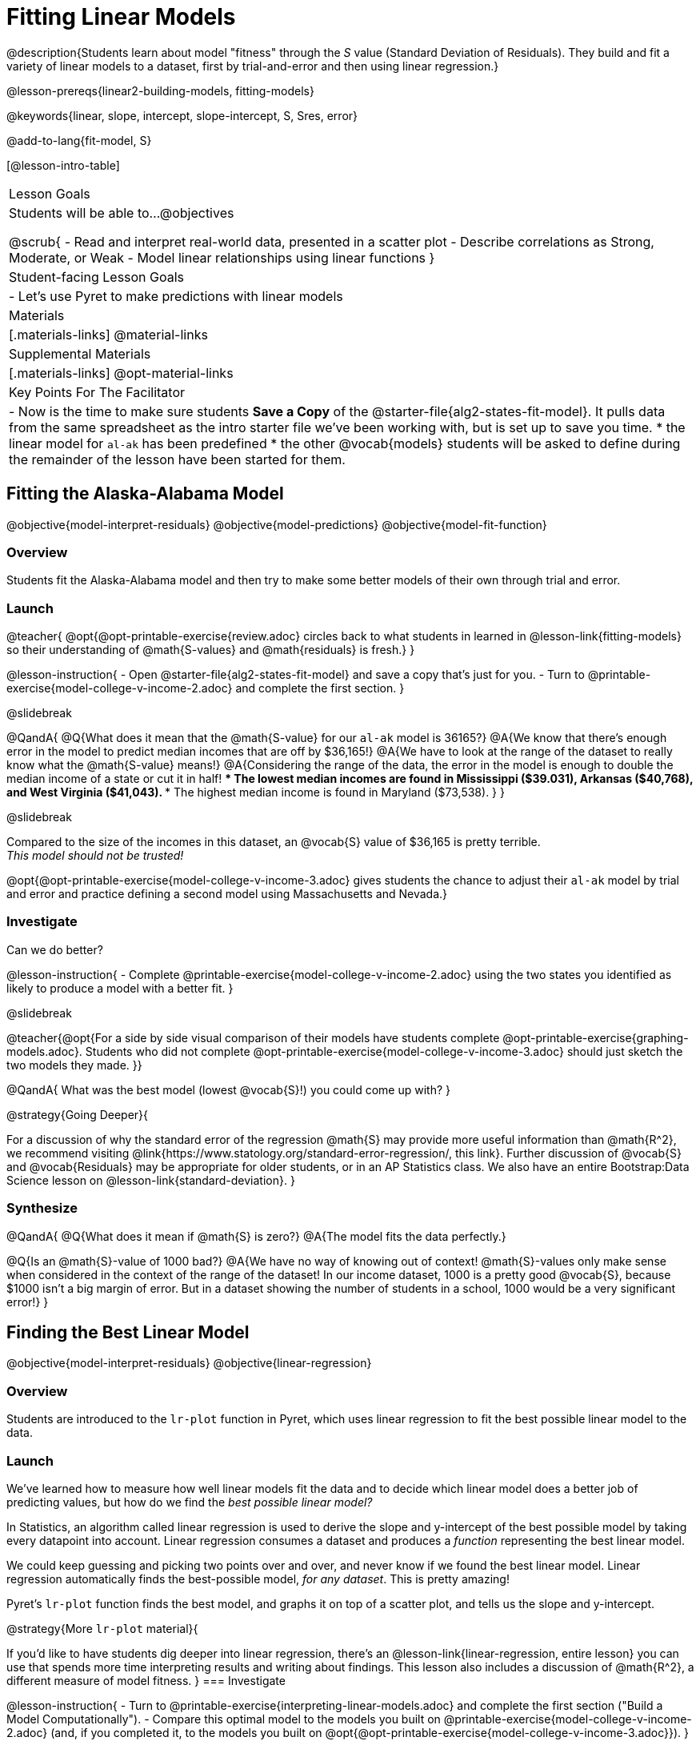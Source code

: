 = Fitting Linear Models

@description{Students learn about model "fitness" through the _S_ value (Standard Deviation of Residuals). They build and fit a variety of linear models to a dataset, first by trial-and-error and then using linear regression.}

@lesson-prereqs{linear2-building-models, fitting-models}

@keywords{linear, slope, intercept, slope-intercept, S, Sres, error}

@add-to-lang{fit-model, S}

[@lesson-intro-table]
|===

| Lesson Goals
| Students will be able to...
@objectives

@scrub{
- Read and interpret real-world data, presented in a scatter plot
- Describe correlations as Strong, Moderate, or Weak
- Model linear relationships using linear functions
}

| Student-facing Lesson Goals
|

- Let's use Pyret to make predictions with linear models


| Materials
|[.materials-links]
@material-links

| Supplemental Materials
|[.materials-links]
@opt-material-links


| Key Points For The Facilitator
|
- Now is the time to make sure students *Save a Copy* of the @starter-file{alg2-states-fit-model}. It pulls data from the same spreadsheet as the intro starter file we've been working with, but is set up to save you time.
  * the linear model for `al-ak` has been predefined
  * the other @vocab{models} students will be asked to define during the remainder of the lesson have been started for them.
|===

== Fitting the Alaska-Alabama Model
@objective{model-interpret-residuals}
@objective{model-predictions}
@objective{model-fit-function}

=== Overview

Students fit the Alaska-Alabama model and then try to make some better models of their own through trial and error.

=== Launch

@teacher{
@opt{@opt-printable-exercise{review.adoc} circles back to what students in learned in @lesson-link{fitting-models} so their understanding of @math{S-values} and @math{residuals} is fresh.}
}

@lesson-instruction{
- Open @starter-file{alg2-states-fit-model} and save a copy that's just for you.
- Turn to @printable-exercise{model-college-v-income-2.adoc} and complete the first section.
}

@slidebreak

@QandA{
@Q{What does it mean that the @math{S-value} for our `al-ak` model is 36165?}
@A{We know that there’s enough error in the model to predict median incomes that are off by $36,165!}
@A{We have to look at the range of the dataset to really know what the @math{S-value} means!}
@A{Considering the range of the data, the error in the model is enough to double the median income of a state or cut it in half!
 *** The lowest median incomes are found in Mississippi ($39.031), Arkansas ($40,768), and West Virginia ($41,043).
 *** The highest median income is found in Maryland ($73,538).
}
}

@slidebreak

Compared to the size of the incomes in this dataset, an @vocab{S} value of $36,165 is pretty terrible. +
__This model should not be trusted!__

@opt{@opt-printable-exercise{model-college-v-income-3.adoc} gives students the chance to adjust their `al-ak` model by trial and error and practice defining a second model using Massachusetts and Nevada.}

=== Investigate

Can we do better?

@lesson-instruction{
- Complete @printable-exercise{model-college-v-income-2.adoc} using the two states you identified as likely to produce a model with a better fit.
}

@slidebreak

@teacher{@opt{For a side by side visual comparison of their models have students complete @opt-printable-exercise{graphing-models.adoc}. Students who did not complete @opt-printable-exercise{model-college-v-income-3.adoc} should just sketch the two models they made.
}}

@QandA{
What was the best model (lowest @vocab{S}!) you could come up with?
}

@strategy{Going Deeper}{

For a discussion of why the standard error of the regression @math{S} may provide more useful information than @math{R^2}, we recommend visiting @link{https://www.statology.org/standard-error-regression/, this link}.
Further discussion of @vocab{S} and @vocab{Residuals} may be appropriate for older students, or in an AP Statistics class. We also have an entire Bootstrap:Data Science lesson on @lesson-link{standard-deviation}.
}

=== Synthesize

@QandA{
@Q{What does it mean if @math{S} is zero?}
@A{The model fits the data perfectly.}

@Q{Is an @math{S}-value of 1000 bad?}
@A{We have no way of knowing out of context! @math{S}-values only make sense when considered in the context of the range of the dataset! In our income dataset, 1000 is a pretty good @vocab{S}, because $1000 isn't a big margin of error. But in a dataset showing the number of students in a school, 1000 would be a very significant error!}
}

== Finding the Best Linear Model
@objective{model-interpret-residuals}
@objective{linear-regression}

=== Overview

Students are introduced to the `lr-plot` function in Pyret, which uses linear regression to fit the best possible linear model to the data.

=== Launch

We've learned how to measure how well linear models fit the data and to decide which linear model does a better job of predicting values, but how do we find the _best possible linear model?_ 

In Statistics, an algorithm called linear regression is used to derive the slope and y-intercept of the best possible model by taking every datapoint into account. Linear regression consumes a dataset and produces a _function_ representing the best linear model.

We could keep guessing and picking two points over and over, and never know if we found the best linear model. Linear regression automatically finds the best-possible model, _for any dataset_. This is pretty amazing!

Pyret's `lr-plot` function finds the best model, and graphs it on top of a scatter plot, and tells us the slope and y-intercept.

@strategy{More `lr-plot` material}{

If you'd like to have students dig deeper into linear regression, there's an @lesson-link{linear-regression, entire lesson} you can use that spends more time interpreting results and writing about findings. This lesson also includes a discussion of @math{R^2}, a different measure of model fitness.
}
=== Investigate

@lesson-instruction{
- Turn to @printable-exercise{interpreting-linear-models.adoc} and complete the first section ("Build a Model Computationally").
- Compare this optimal model to the models you built on @printable-exercise{model-college-v-income-2.adoc} (and, if you completed it, to the models you built on @opt{@opt-printable-exercise{model-college-v-income-3.adoc}}).
}

@QandA{
@Q{How close did your models come to the optimal model?}
@Q{Did anything about the optimal model surprise you?}
}

@strategy{Optional Activity: Guess the Model!}{

1. Divide students into teams of 2-4, and have each team come up with a linear, real-world scenario, then have them write down a linear function that fits this scenario on a sticky note. Make sure no one else can see the function!
2. On the board or some flip-chart paper, have each team draw a _scatter plot_ for which their linear function is best fit. They should only draw the point cloud - _not the function itself!_ Finally, students title their scatter plot to describe their real-world scenario (e.g. - "total cost vs. number of tickets purchased").
3. Have teams switch places or rotate, so that each team is in front of another team's scatter plot. Have them figure out the original function, write their best guess on a sticky note, and stick it next to the plot.
4. Have teams return to their original scatter plot, and look at the model their colleagues guessed. How close were they? What strategies did the class use to figure out the model?

- The slope and y-intercepts can be constrained to make the activity easier or harder. For example, limiting these coefficients to whole numbers, positive numbers, etc.
- To extend the activity, have the teams continue rotating so that each group adds their sticky note for the best-guess model. Then do a gallery walk so that students can reflect: were the models all pretty close? All over the place? Were the guesses for one coefficient grouped more tightly than the guesses for another?
}

=== Synthesize

@QandA{
}

== Using and Intepreting our Models

=== Overview

=== Launch
@lesson-instruction{
Models are only useful if know how to use and interpret them!

- Turn to the second section of @printable-exercise{interpreting-linear-models.adoc}.
- Using the interpretation of the `al-ak` model you'll find there as a guide, write up your interpretation of the optimal model you just found for this dataset. Then answer the questions that follow.
- @opt{For more practice, build linear models for *other* relationships in the data. You can use @opt-printable-exercise{building-more-linear-models.adoc}.}
}

=== Investigate


=== Synthesize

@QandA{
@Q{When does it make sense to make an `lr-plot`?}
@A{When we've identified that the form of the data is linear}
}

- How could we use scatter plots and linear models to find out if taller NBA players tend to make more three-pointers?
- How could we use scatter plots and linear models to find out if wealthier people live longer?
- How could we use scatter plots and linear models to find answers to _other_ questions?

@slidebreak

Our model is built from data about all the existing states, which have college attendance rates between 18.3% (West Virginia) and 52.4% (Washington, DC). Suppose two new states were to join the union, one with a 30% college attendance rate and the other with a 90% attendance rate.

Is our model more reliable for one of these states than another? Why or why not?

@teacher{A model is only as good as the data it was based on. With lots of data between 18.3-52%, this model is much more reliable for the 30% state than the 90% one!}

